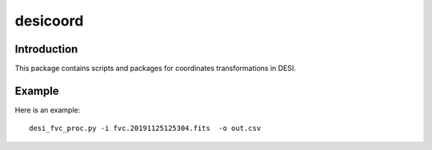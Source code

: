 ========
desicoord
========

Introduction
------------

This package contains scripts and packages for coordinates transformations in DESI.

Example
------------

Here is an example::

    desi_fvc_proc.py -i fvc.20191125125304.fits  -o out.csv

